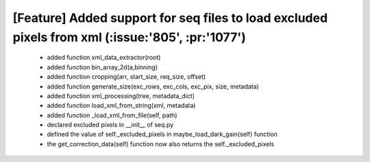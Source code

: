*****
**[Feature] Added support for seq files to load excluded pixels from xml (:issue:'805', :pr:'1077')**
*****
    - added function xml_data_extractor(root)
    - added function bin_array_2d(a,binning)
    - added function cropping(arr, start_size, req_size, offset)
    - added function generate_size(exc_rows, exc_cols, exc_pix, size, metadata)
    - added function xml_processing(tree, metadata_dict)
    - added function load_xml_from_string(xml, metadata)
    - added function _load_xml_from_file(self, path)
    - declared excluded pixels in __init__ of seq.py
    - defined the value of self._excluded_pixels in maybe_load_dark_gain(self) function
    - the get_correction_data(self) function now also returns the self._excluded_pixels
